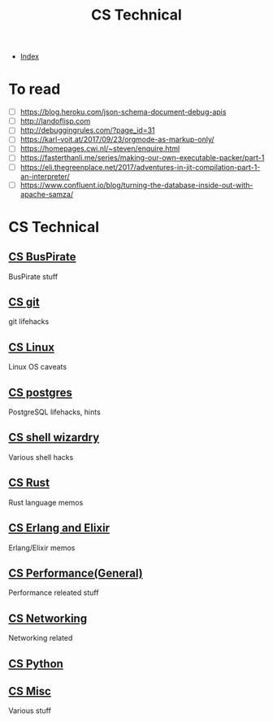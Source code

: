 #+TITLE: CS Technical
#+DESCRIPTION:
#+KEYWORDS:
#+STARTUP:  content


- [[wiki:index][Index]]

* To read
- [ ] https://blog.heroku.com/json-schema-document-debug-apis
- [ ] http://landoflisp.com
- [ ] http://debuggingrules.com/?page_id=31
- [ ] https://karl-voit.at/2017/09/23/orgmode-as-markup-only/
- [ ] https://homepages.cwi.nl/~steven/enquire.html
- [ ] https://fasterthanli.me/series/making-our-own-executable-packer/part-1
- [ ] https://eli.thegreenplace.net/2017/adventures-in-jit-compilation-part-1-an-interpreter/
- [ ] https://www.confluent.io/blog/turning-the-database-inside-out-with-apache-samza/

* CS Technical

** [[wiki:CS BusPirate][CS BusPirate]]
   BusPirate stuff
** [[wiki:CS git][CS git]]
   git lifehacks

** [[wiki:CS Linux][CS Linux]]
   Linux OS caveats

** [[wiki:CS postgres][CS postgres]]
   PostgreSQL lifehacks, hints

** [[wiki:CS shell wizardry][CS shell wizardry]]
   Various shell hacks

** [[wiki:CS Rust][CS Rust]]
   Rust language memos

** [[wiki:CS Erlang and Elixir][CS Erlang and Elixir]]
   Erlang/Elixir memos

** [[wiki:CS Performance(General)][CS Performance(General)]]
   Performance releated stuff

** [[wiki:CS Networking][CS Networking]]
   Networking related

** [[wiki:CS Python][CS Python]]
** [[wiki:CS Misc][CS Misc]]
   Various stuff
